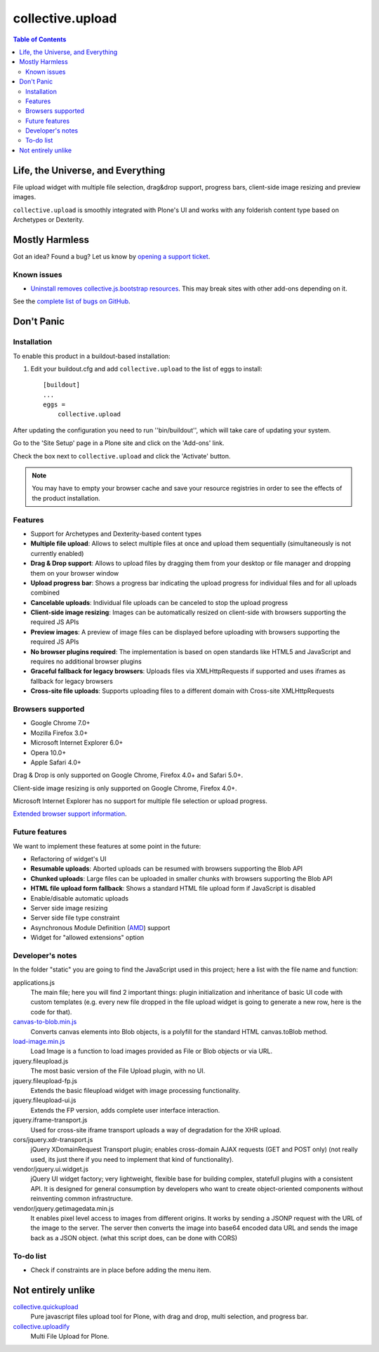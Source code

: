 *****************
collective.upload
*****************

.. contents:: Table of Contents

Life, the Universe, and Everything
----------------------------------

File upload widget with multiple file selection, drag&drop support, progress
bars, client-side image resizing and preview images.

``collective.upload`` is smoothly integrated with Plone's UI and works with
any folderish content type based on Archetypes or Dexterity.

Mostly Harmless
---------------

.. image:: http://img.shields.io/pypi/v/collective.upload.svg
    :target: https://pypi.python.org/pypi/collective.upload

.. image:: https://img.shields.io/travis/collective/collective.upload/master.svg
    :target: http://travis-ci.org/collective/collective.upload

.. image:: https://img.shields.io/coveralls/collective/collective.upload/master.svg
    :target: https://coveralls.io/r/collective/collective.upload

Got an idea? Found a bug? Let us know by `opening a support ticket <https://github.com/collective/collective.upload/issues>`_.

Known issues
^^^^^^^^^^^^

* `Uninstall removes collective.js.bootstrap resources <https://github.com/collective/collective.upload/issues/47>`_.
  This may break sites with other add-ons depending on it.

See the `complete list of bugs on GitHub <https://github.com/collective/collective.upload/issues?labels=bug&milestone=&page=1&state=open>`_.

Don't Panic
-----------

Installation
^^^^^^^^^^^^

To enable this product in a buildout-based installation:

#. Edit your buildout.cfg and add ``collective.upload`` to the list of eggs to
   install::

    [buildout]
    ...
    eggs =
        collective.upload

After updating the configuration you need to run ''bin/buildout'', which will
take care of updating your system.

Go to the 'Site Setup' page in a Plone site and click on the 'Add-ons' link.

Check the box next to ``collective.upload`` and click the 'Activate' button.

.. Note::
    You may have to empty your browser cache and save your resource registries in order to see the effects of the product installation.

Features
^^^^^^^^

- Support for Archetypes and Dexterity-based content types
- **Multiple file upload**: Allows to select multiple files at once and upload
  them sequentially (simultaneously is not currently enabled)
- **Drag & Drop support**: Allows to upload files by dragging them from your
  desktop or file manager and dropping them on your browser window
- **Upload progress bar**: Shows a progress bar indicating the upload progress
  for individual files and for all uploads combined
- **Cancelable uploads**: Individual file uploads can be canceled to stop the
  upload progress
- **Client-side image resizing**: Images can be automatically resized on
  client-side with browsers supporting the required JS APIs
- **Preview images**: A preview of image files can be displayed before
  uploading with browsers supporting the required JS APIs
- **No browser plugins required**: The implementation is based on open
  standards like HTML5 and JavaScript and requires no additional browser
  plugins
- **Graceful fallback for legacy browsers**: Uploads files via XMLHttpRequests
  if supported and uses iframes as fallback for legacy browsers
- **Cross-site file uploads**: Supports uploading files to a different domain
  with Cross-site XMLHttpRequests

Browsers supported
^^^^^^^^^^^^^^^^^^

- Google Chrome 7.0+
- Mozilla Firefox 3.0+
- Microsoft Internet Explorer 6.0+
- Opera 10.0+
- Apple Safari 4.0+

Drag & Drop is only supported on Google Chrome, Firefox 4.0+ and Safari 5.0+.

Client-side image resizing is only supported on Google Chrome, Firefox 4.0+.

Microsoft Internet Explorer has no support for multiple file selection or
upload progress.

`Extended browser support information`_.

Future features
^^^^^^^^^^^^^^^

We want to implement these features at some point in the future:

- Refactoring of widget's UI
- **Resumable uploads**: Aborted uploads can be resumed with browsers
  supporting the Blob API
- **Chunked uploads**: Large files can be uploaded in smaller chunks with
  browsers supporting the Blob API
- **HTML file upload form fallback**: Shows a standard HTML file upload form
  if JavaScript is disabled
- Enable/disable automatic uploads
- Server side image resizing
- Server side file type constraint
- Asynchronous Module Definition (`AMD`_) support
- Widget for "allowed extensions" option

Developer's notes
^^^^^^^^^^^^^^^^^

In the folder "static" you are going to find the JavaScript used in this
project; here a list with the file name and function:

applications.js
  The main file; here you will find 2 important things: plugin initialization
  and inheritance of basic UI code with custom templates (e.g. every new file
  dropped in the file upload widget is going to generate a new row, here is
  the code for that).

`canvas-to-blob.min.js`_
  Converts canvas elements into Blob objects, is a polyfill for the standard
  HTML canvas.toBlob method.

`load-image.min.js`_
  Load Image is a function to load images provided as File or Blob objects or
  via URL.

jquery.fileupload.js
  The most basic version of the File Upload plugin, with no UI.

jquery.fileupload-fp.js
  Extends the basic fileupload widget with image processing functionality.

jquery.fileupload-ui.js
  Extends the FP version, adds complete user interface interaction.

jquery.iframe-transport.js
  Used for cross-site iframe transport uploads a way of degradation for the
  XHR upload.

cors/jquery.xdr-transport.js
  jQuery XDomainRequest Transport plugin; enables cross-domain AJAX requests
  (GET and POST only) (not really used, its just there if you need to
  implement that kind of functionality).

vendor/jquery.ui.widget.js
  jQuery UI widget factory; very lightweight, flexible base for building
  complex, statefull plugins with a consistent API. It is designed for general
  consumption by developers who want to create object-oriented components
  without reinventing common infrastructure.

vendor/jquery.getimagedata.min.js
  It enables pixel level access to images from different origins. It works by sending a JSONP request with the URL of the image to the server. The server then converts the image into base64 encoded data URL and sends the image back as a JSON object. (what this script does, can be done with CORS)

To-do list
^^^^^^^^^^

* Check if constraints are in place before adding the menu item.

.. _`Extended browser support information`: https://github.com/blueimp/jQuery-File-Upload/wiki/Browser-support
.. _`canvas-to-blob.min.js`: https://github.com/blueimp/JavaScript-Canvas-to-Blob
.. _`load-image.min.js`: https://github.com/blueimp/JavaScript-Load-Image
.. _`AMD`: https://github.com/amdjs/amdjs-api/wiki/AMD

Not entirely unlike
-------------------

`collective.quickupload`_
    Pure javascript files upload tool for Plone, with drag and drop, multi
    selection, and progress bar.

`collective.uploadify`_
    Multi File Upload for Plone.

.. _`collective.quickupload`: http://pypi.python.org/pypi/collective.quickupload
.. _`collective.uploadify`: http://pypi.python.org/pypi/collective.uploadify

